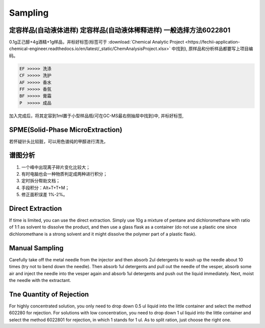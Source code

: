 Sampling
================


定容样品(自动液体进样) 定容样品(自动液体稀释进样) 一般选择方法6022801
-----------------------------------------------------------------

0.1g正己醇+4g酒精+1g样品，并标好标签(标签可于 :download:`Chemical Analytic Project <https://fechii-application-chemical-engineer.readthedocs.io/en/latest/_static/ChemAnalysisProject.xlsx>` 中找到), 原样品和分析样品都要写上项目编码。

.. code:: python
   
   EF >>>>> 洗涤
   CF >>>>> 洗护
   AF >>>>> 香水
   FF >>>>> 香氛
   BF >>>>> 膏霜
   P  >>>>> 成品
   
.. raw:: html
   :file: chemanalytic.html

加入完成后，将其定容到1ml置于小型样品瓶(可在GC-MS最右侧抽屉中找到)中, 并标好标签, 



SPME(Solid-Phase MicroExtraction)
---------------------------------

若怀疑针头比较脏，可以用色谱纯的甲醇进行清洗，

谱图分析
-----------------

1. 一个峰中出现离子碎片变化比较大；
2. 有时电脑也会一种物质判定成两种进行积分；
3. 定时拆分帮助文档；
4. 手段积分：Alt+T+T+M；
5. 修正面积误差 1%-2%。

Direct Extraction
--------------------

If time is limited, you can use the direct extraction. Simply use 10g a mixture of pentane and dichloromethane with ratio of 1:1 as solvent to dissolve the product, and then use
a glass flask as a container (do not use a plastic one since dichloromethane is a strong solvent and it might dissolve the polymer part of a plastic flask).

Manual Sampling
-----------------

Carefully take off the metal needle from the injector and then absorb 2ul detergents to wash up the needle about 10 times (try not to bend down the needle). Then absorb 1ul detergents and pull out the needle of the vesper, absorb some air and inject the needle into the vesper again and absorb 1ul detergents and push out the liquid immediately. 
Next, moist the needle with the extractant. 

Tne Quantity of Rejection
--------------------------

For highly concentrated solution, you only need to drop down 0.5 ul liquid into the little container and select the method 602280 for rejection. For solutions with low concentration, you need to drop down 1 ul liquid into the little container and select the method 6022801 for rejection, in which 1 stands for 1 ul. As to split ration, just choose the right one.
